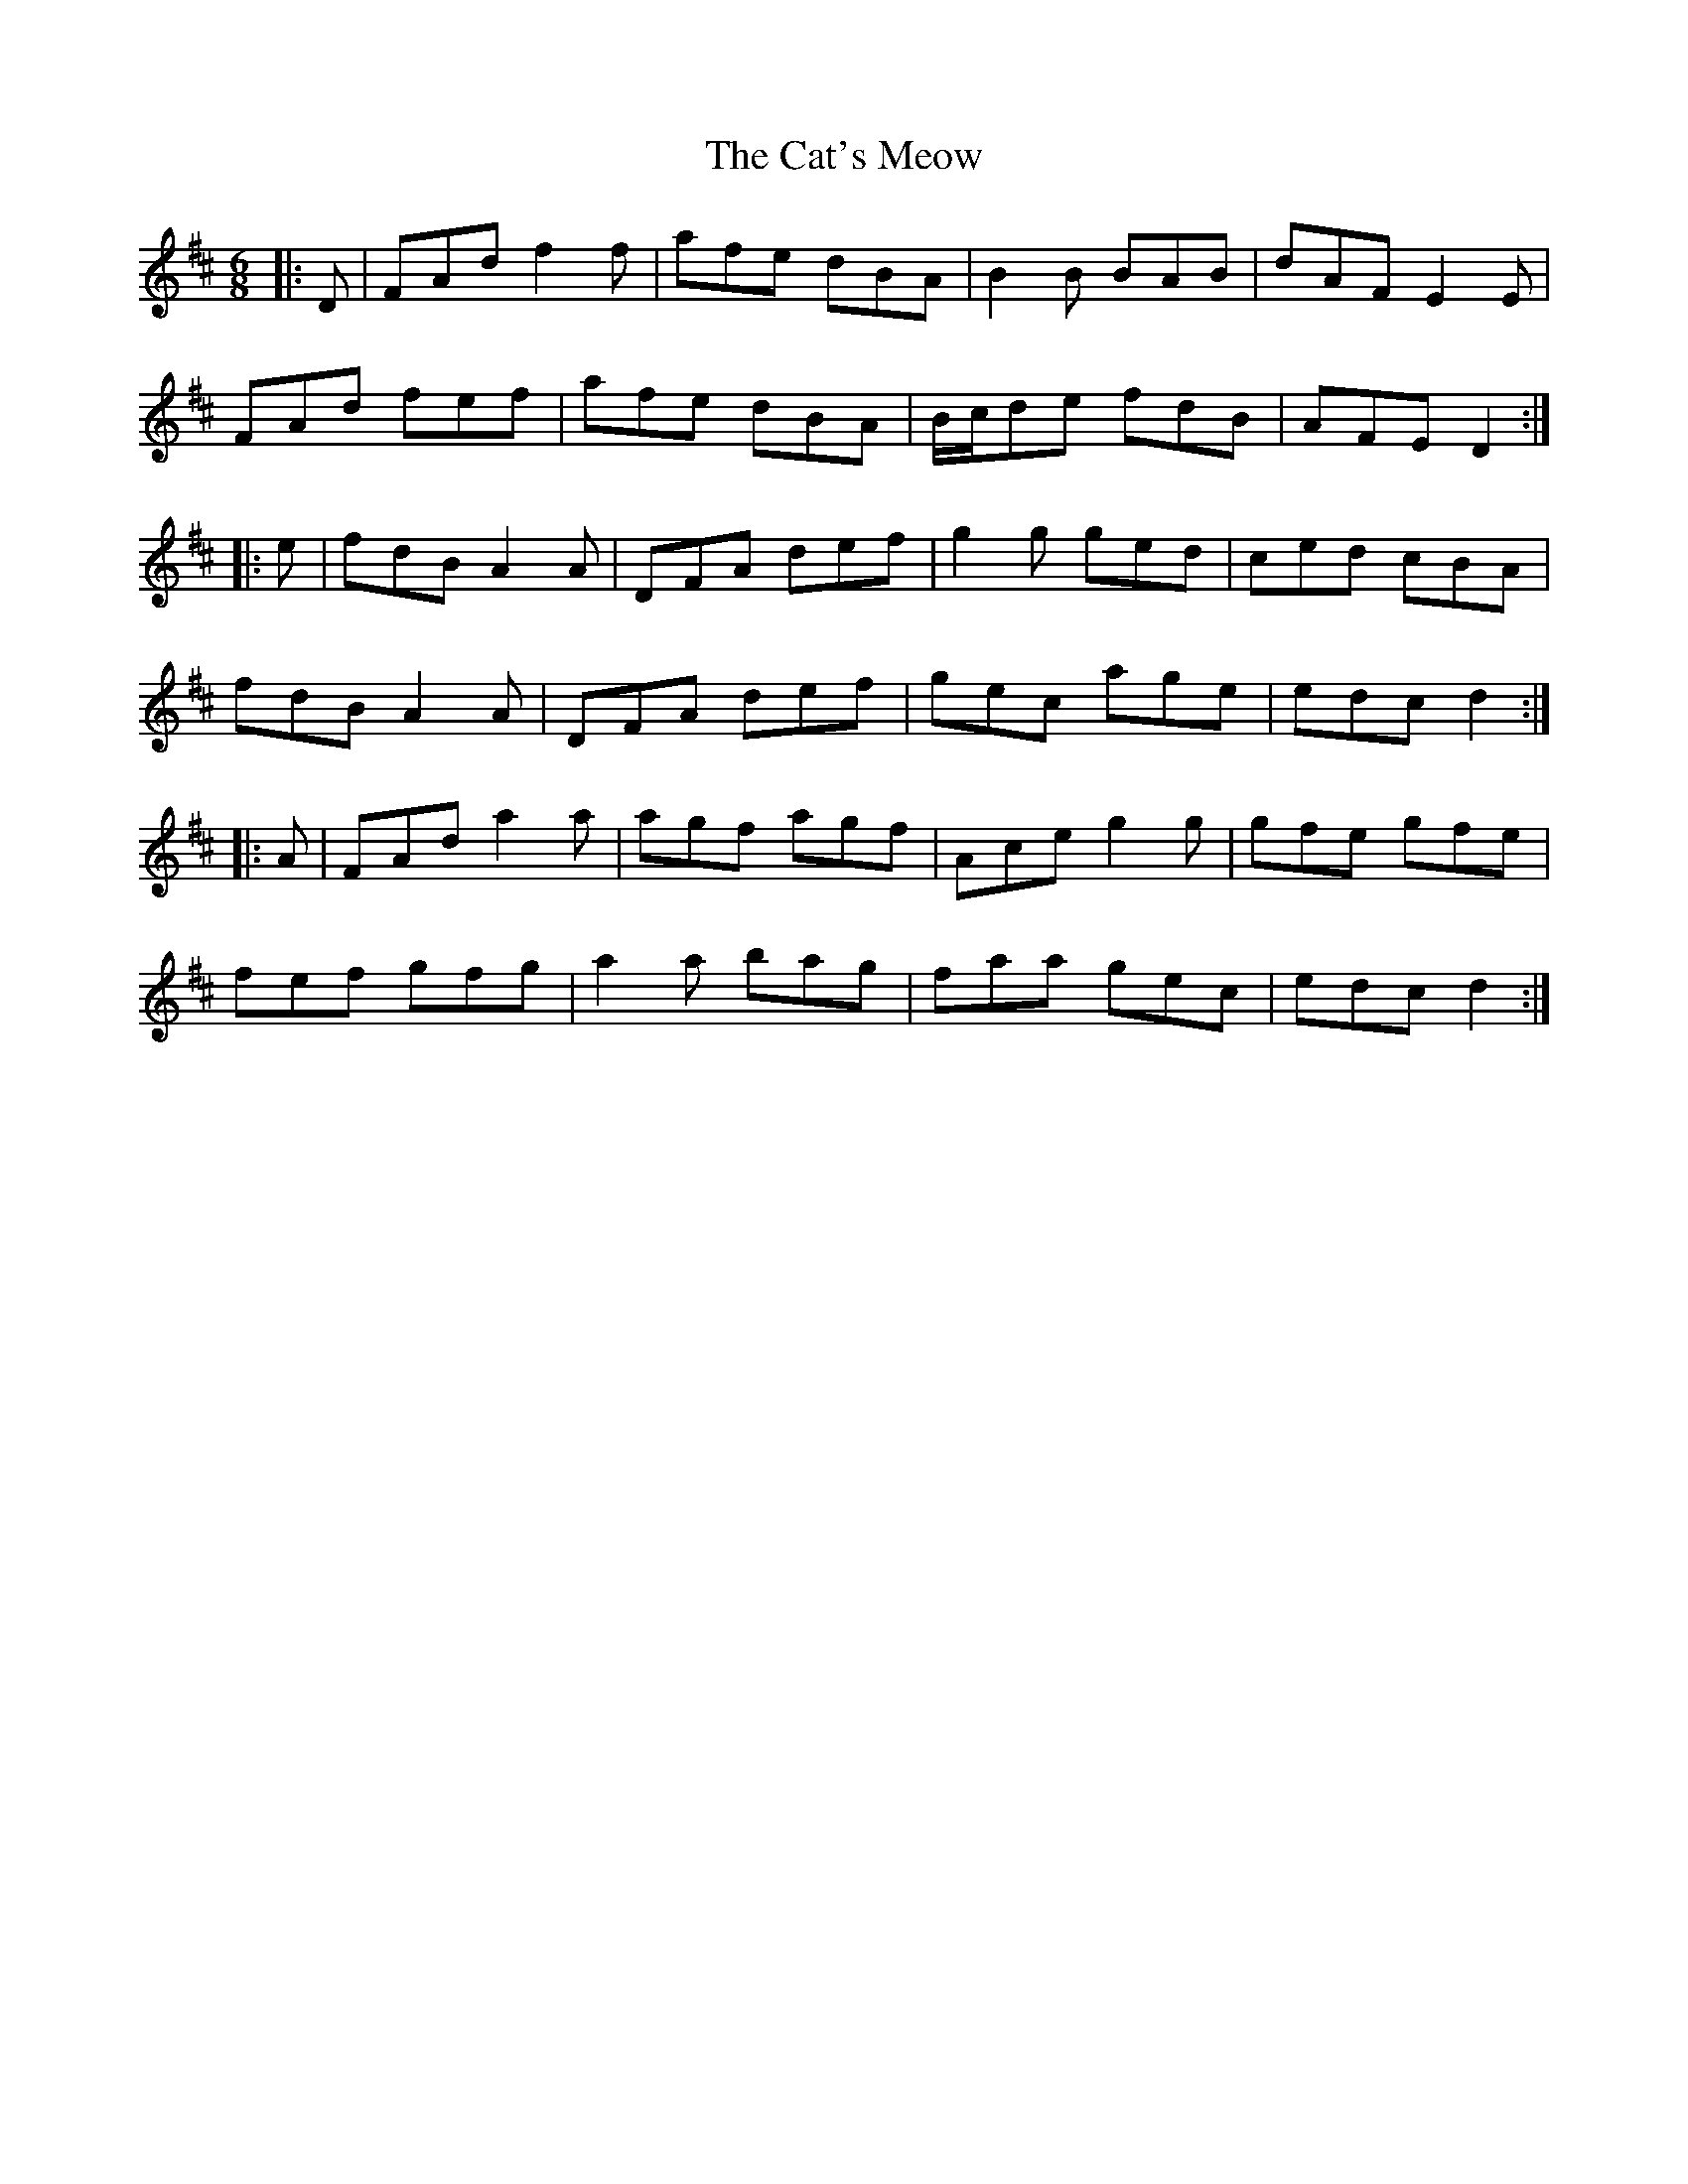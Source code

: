 X: 6523
T: Cat's Meow, The
R: jig
M: 6/8
K: Dmajor
|:D|FAd f2 f|afe dBA|B2 B BAB|dAF E2 E|
FAd fef|afe dBA|B/c/de fdB|AFE D2:|
|:e|fdB A2 A|DFA def|g2 g ged|ced cBA|
fdB A2A|DFA def|gec age|edc d2:|
|:A|FAd a2 a|agf agf|Ace g2 g|gfe gfe|
fef gfg|a2 a bag|faa gec|edc d2:|

